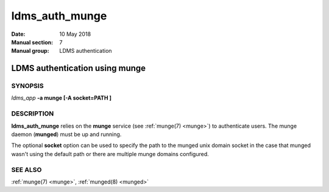 .. _ldms_auth_munge:

===============
ldms_auth_munge
===============

:Date:   10 May 2018
:Manual section: 7
:Manual group: LDMS authentication


--------------------------------
LDMS authentication using munge
--------------------------------

SYNOPSIS
========

*ldms_app* **-a munge [-A socket=PATH ]**

DESCRIPTION
===========

**ldms_auth_munge** relies on the **munge** service (see :ref:`munge(7) <munge>`)
to authenticate users. The munge daemon (**munged**) must be up and
running.

The optional **socket** option can be used to specify the path to the
munged unix domain socket in the case that munged wasn't using the
default path or there are multiple munge domains configured.

SEE ALSO
========

:ref:`munge(7) <munge>`, :ref:`munged(8) <munged>`
